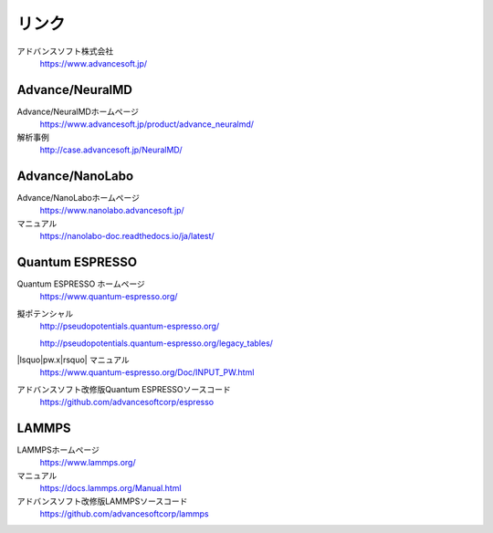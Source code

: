 .. _link:

======
リンク
======

アドバンスソフト株式会社
 https://www.advancesoft.jp/

Advance/NeuralMD
================

Advance/NeuralMDホームページ
 https://www.advancesoft.jp/product/advance_neuralmd/

解析事例
 http://case.advancesoft.jp/NeuralMD/

Advance/NanoLabo
================

Advance/NanoLaboホームページ
 https://www.nanolabo.advancesoft.jp/

マニュアル
 https://nanolabo-doc.readthedocs.io/ja/latest/

Quantum ESPRESSO
====================

Quantum ESPRESSO ホームページ
 https://www.quantum-espresso.org/

擬ポテンシャル
 http://pseudopotentials.quantum-espresso.org/

 http://pseudopotentials.quantum-espresso.org/legacy_tables/

|lsquo|\ pw.x\ |rsquo| マニュアル
 https://www.quantum-espresso.org/Doc/INPUT_PW.html

アドバンスソフト改修版Quantum ESPRESSOソースコード
 https://github.com/advancesoftcorp/espresso

LAMMPS
=============

LAMMPSホームページ
 https://www.lammps.org/

マニュアル
 https://docs.lammps.org/Manual.html

アドバンスソフト改修版LAMMPSソースコード
 https://github.com/advancesoftcorp/lammps

.. |lsquo| raw:: html

   &lsquo;

.. |rsquo| raw:: html

   &rsquo;
